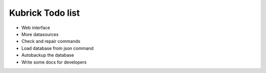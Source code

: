 Kubrick Todo list
=================

- Web interface
- More datasources
- Check and repair commands
- Load database from json command
- Autobackup the database
- Write some docs for developers